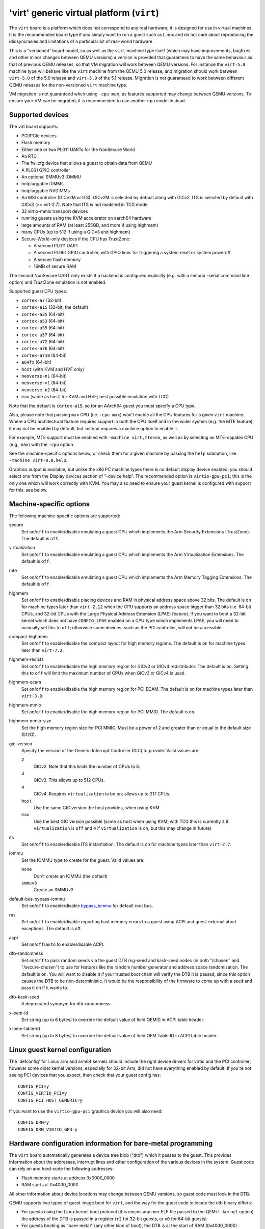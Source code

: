 .. _arm-virt:

'virt' generic virtual platform (``virt``)
==========================================

The ``virt`` board is a platform which does not correspond to any
real hardware; it is designed for use in virtual machines.
It is the recommended board type if you simply want to run
a guest such as Linux and do not care about reproducing the
idiosyncrasies and limitations of a particular bit of real-world
hardware.

This is a "versioned" board model, so as well as the ``virt`` machine
type itself (which may have improvements, bugfixes and other minor
changes between QEMU versions) a version is provided that guarantees
to have the same behaviour as that of previous QEMU releases, so
that VM migration will work between QEMU versions. For instance the
``virt-5.0`` machine type will behave like the ``virt`` machine from
the QEMU 5.0 release, and migration should work between ``virt-5.0``
of the 5.0 release and ``virt-5.0`` of the 5.1 release. Migration
is not guaranteed to work between different QEMU releases for
the non-versioned ``virt`` machine type.

VM migration is not guaranteed when using ``-cpu max``, as features
supported may change between QEMU versions.  To ensure your VM can be
migrated, it is recommended to use another cpu model instead.

Supported devices
"""""""""""""""""

The virt board supports:

- PCI/PCIe devices
- Flash memory
- Either one or two PL011 UARTs for the NonSecure World
- An RTC
- The fw_cfg device that allows a guest to obtain data from QEMU
- A PL061 GPIO controller
- An optional SMMUv3 IOMMU
- hotpluggable DIMMs
- hotpluggable NVDIMMs
- An MSI controller (GICv2M or ITS). GICv2M is selected by default along
  with GICv2. ITS is selected by default with GICv3 (>= virt-2.7). Note
  that ITS is not modeled in TCG mode.
- 32 virtio-mmio transport devices
- running guests using the KVM accelerator on aarch64 hardware
- large amounts of RAM (at least 255GB, and more if using highmem)
- many CPUs (up to 512 if using a GICv3 and highmem)
- Secure-World-only devices if the CPU has TrustZone:

  - A second PL011 UART
  - A second PL061 GPIO controller, with GPIO lines for triggering
    a system reset or system poweroff
  - A secure flash memory
  - 16MB of secure RAM

The second NonSecure UART only exists if a backend is configured
explicitly (e.g. with a second -serial command line option) and
TrustZone emulation is not enabled.

Supported guest CPU types:

- ``cortex-a7`` (32-bit)
- ``cortex-a15`` (32-bit; the default)
- ``cortex-a35`` (64-bit)
- ``cortex-a53`` (64-bit)
- ``cortex-a55`` (64-bit)
- ``cortex-a57`` (64-bit)
- ``cortex-a72`` (64-bit)
- ``cortex-a76`` (64-bit)
- ``cortex-a710`` (64-bit)
- ``a64fx`` (64-bit)
- ``host`` (with KVM and HVF only)
- ``neoverse-n1`` (64-bit)
- ``neoverse-v1`` (64-bit)
- ``neoverse-n2`` (64-bit)
- ``max`` (same as ``host`` for KVM and HVF; best possible emulation with TCG)

Note that the default is ``cortex-a15``, so for an AArch64 guest you must
specify a CPU type.

Also, please note that passing ``max`` CPU (i.e. ``-cpu max``) won't
enable all the CPU features for a given ``virt`` machine. Where a CPU
architectural feature requires support in both the CPU itself and in the
wider system (e.g. the MTE feature), it may not be enabled by default,
but instead requires a machine option to enable it.

For example, MTE support must be enabled with ``-machine virt,mte=on``,
as well as by selecting an MTE-capable CPU (e.g., ``max``) with the
``-cpu`` option.

See the machine-specific options below, or check them for a given machine
by passing the ``help`` suboption, like: ``-machine virt-9.0,help``.

Graphics output is available, but unlike the x86 PC machine types
there is no default display device enabled: you should select one from
the Display devices section of "-device help". The recommended option
is ``virtio-gpu-pci``; this is the only one which will work correctly
with KVM. You may also need to ensure your guest kernel is configured
with support for this; see below.

Machine-specific options
""""""""""""""""""""""""

The following machine-specific options are supported:

secure
  Set ``on``/``off`` to enable/disable emulating a guest CPU which implements the
  Arm Security Extensions (TrustZone). The default is ``off``.

virtualization
  Set ``on``/``off`` to enable/disable emulating a guest CPU which implements the
  Arm Virtualization Extensions. The default is ``off``.

mte
  Set ``on``/``off`` to enable/disable emulating a guest CPU which implements the
  Arm Memory Tagging Extensions. The default is ``off``.

highmem
  Set ``on``/``off`` to enable/disable placing devices and RAM in physical
  address space above 32 bits. The default is ``on`` for machine types
  later than ``virt-2.12`` when the CPU supports an address space
  bigger than 32 bits (i.e. 64-bit CPUs, and 32-bit CPUs with the
  Large Physical Address Extension (LPAE) feature). If you want to
  boot a 32-bit kernel which does not have ``CONFIG_LPAE`` enabled on
  a CPU type which implements LPAE, you will need to manually set
  this to ``off``; otherwise some devices, such as the PCI controller,
  will not be accessible.

compact-highmem
  Set ``on``/``off`` to enable/disable the compact layout for high memory regions.
  The default is ``on`` for machine types later than ``virt-7.2``.

highmem-redists
  Set ``on``/``off`` to enable/disable the high memory region for GICv3 or
  GICv4 redistributor. The default is ``on``. Setting this to ``off`` will
  limit the maximum number of CPUs when GICv3 or GICv4 is used.

highmem-ecam
  Set ``on``/``off`` to enable/disable the high memory region for PCI ECAM.
  The default is ``on`` for machine types later than ``virt-3.0``.

highmem-mmio
  Set ``on``/``off`` to enable/disable the high memory region for PCI MMIO.
  The default is ``on``.

highmem-mmio-size
  Set the high memory region size for PCI MMIO. Must be a power of 2 and
  greater than or equal to the default size (512G).

gic-version
  Specify the version of the Generic Interrupt Controller (GIC) to provide.
  Valid values are:

  ``2``
    GICv2. Note that this limits the number of CPUs to 8.
  ``3``
    GICv3. This allows up to 512 CPUs.
  ``4``
    GICv4. Requires ``virtualization`` to be ``on``; allows up to 317 CPUs.
  ``host``
    Use the same GIC version the host provides, when using KVM
  ``max``
    Use the best GIC version possible (same as host when using KVM;
    with TCG this is currently ``3`` if ``virtualization`` is ``off`` and
    ``4`` if ``virtualization`` is ``on``, but this may change in future)

its
  Set ``on``/``off`` to enable/disable ITS instantiation. The default is ``on``
  for machine types later than ``virt-2.7``.

iommu
  Set the IOMMU type to create for the guest. Valid values are:

  ``none``
    Don't create an IOMMU (the default)
  ``smmuv3``
    Create an SMMUv3

default-bus-bypass-iommu
  Set ``on``/``off`` to enable/disable `bypass_iommu
  <https://gitlab.com/qemu-project/qemu/-/blob/master/docs/bypass-iommu.txt>`_
  for default root bus.

ras
  Set ``on``/``off`` to enable/disable reporting host memory errors to a guest
  using ACPI and guest external abort exceptions. The default is off.

acpi
  Set ``on``/``off``/``auto`` to enable/disable ACPI.

dtb-randomness
  Set ``on``/``off`` to pass random seeds via the guest DTB
  rng-seed and kaslr-seed nodes (in both "/chosen" and
  "/secure-chosen") to use for features like the random number
  generator and address space randomisation. The default is
  ``on``. You will want to disable it if your trusted boot chain
  will verify the DTB it is passed, since this option causes the
  DTB to be non-deterministic. It would be the responsibility of
  the firmware to come up with a seed and pass it on if it wants to.

dtb-kaslr-seed
  A deprecated synonym for dtb-randomness.

x-oem-id
  Set string (up to 6 bytes) to override the default value of field OEMID in ACPI
  table header.

x-oem-table-id
  Set string (up to 8 bytes) to override the default value of field OEM Table ID
  in ACPI table header.

Linux guest kernel configuration
""""""""""""""""""""""""""""""""

The 'defconfig' for Linux arm and arm64 kernels should include the
right device drivers for virtio and the PCI controller; however some older
kernel versions, especially for 32-bit Arm, did not have everything
enabled by default. If you're not seeing PCI devices that you expect,
then check that your guest config has::

  CONFIG_PCI=y
  CONFIG_VIRTIO_PCI=y
  CONFIG_PCI_HOST_GENERIC=y

If you want to use the ``virtio-gpu-pci`` graphics device you will also
need::

  CONFIG_DRM=y
  CONFIG_DRM_VIRTIO_GPU=y

Hardware configuration information for bare-metal programming
"""""""""""""""""""""""""""""""""""""""""""""""""""""""""""""

The ``virt`` board automatically generates a device tree blob ("dtb")
which it passes to the guest. This provides information about the
addresses, interrupt lines and other configuration of the various devices
in the system. Guest code can rely on and hard-code the following
addresses:

- Flash memory starts at address 0x0000_0000

- RAM starts at 0x4000_0000

All other information about device locations may change between
QEMU versions, so guest code must look in the DTB.

QEMU supports two types of guest image boot for ``virt``, and
the way for the guest code to locate the dtb binary differs:

- For guests using the Linux kernel boot protocol (this means any
  non-ELF file passed to the QEMU ``-kernel`` option) the address
  of the DTB is passed in a register (``r2`` for 32-bit guests,
  or ``x0`` for 64-bit guests)

- For guests booting as "bare-metal" (any other kind of boot),
  the DTB is at the start of RAM (0x4000_0000)
